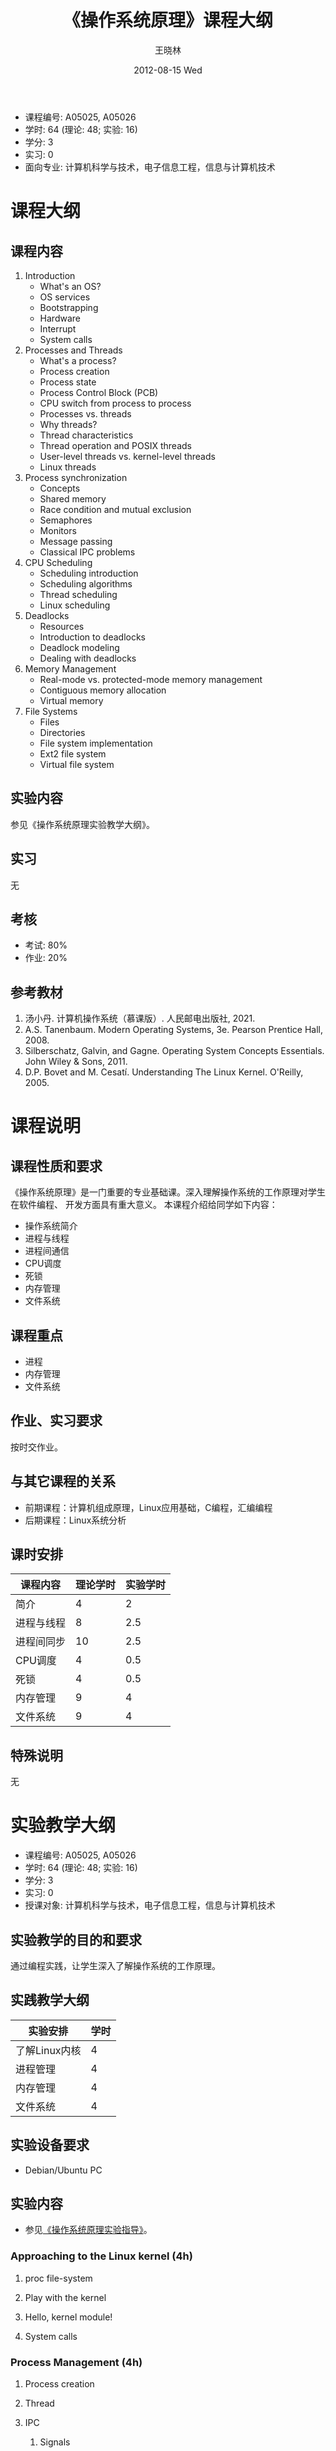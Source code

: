 #+TITLE:     《操作系统原理》课程大纲
#+AUTHOR:    王晓林
#+EMAIL:     wx672ster@gmail.com
#+DATE:      2012-08-15 Wed
#+DESCRIPTION: 
#+KEYWORDS:  
#+LANGUAGE: cn
#+OPTIONS:   H:3 num:t toc:t \n:nil @:t ::t |:t ^:t -:t f:t *:t <:t
#+OPTIONS:   TeX:t LaTeX:t skip:nil d:nil todo:t pri:nil tags:not-in-toc
#+EXPORT_SELECT_TAGS: export
#+EXPORT_EXCLUDE_TAGS: noexport
#+LaTeX_CLASS: article
# (setq org-export-html-use-infojs nil)

#+LaTeX: \clearpage
- 课程编号: A05025, A05026
- 学时: 64 (理论: 48; 实验: 16)
- 学分: 3
- 实习: 0
- 面向专业: 计算机科学与技术，电子信息工程，信息与计算机技术

#+LaTeX: \clearpage
* 课程大纲
** 课程内容
   1. Introduction
      - What's an OS?
      - OS services
      - Bootstrapping
      - Hardware
      - Interrupt
      - System calls
   2. Processes and Threads
      - What's a process?
      - Process creation
      - Process state
      - Process Control Block (PCB)
      - CPU switch from process to process
      - Processes vs. threads
      - Why threads?
      - Thread characteristics
      - Thread operation and POSIX threads
      - User-level threads vs. kernel-level threads
      - Linux threads
   3. Process synchronization
      - Concepts
      - Shared memory
      - Race condition and mutual exclusion
      - Semaphores
      - Monitors
      - Message passing
      - Classical IPC problems
   4. CPU Scheduling
      - Scheduling introduction
      - Scheduling algorithms
      - Thread scheduling
      - Linux scheduling
   5. Deadlocks
      - Resources
      - Introduction to deadlocks
      - Deadlock modeling
      - Dealing with deadlocks
   6. Memory Management
      - Real-mode vs. protected-mode memory management
      - Contiguous memory allocation
      - Virtual memory
   7. File Systems
      - Files
      - Directories
      - File system implementation
      - Ext2 file system
      - Virtual file system
** 实验内容
   参见《操作系统原理实验教学大纲》。
** 实习
   无
** 考核
   - 考试: 80%
   - 作业: 20%
** 参考教材
   1. 汤小丹. 计算机操作系统（慕课版）. 人民邮电出版社, 2021.
   2. A.S. Tanenbaum. Modern Operating Systems, 3e. Pearson Prentice Hall, 2008. 
   3. Silberschatz, Galvin, and Gagne. Operating System Concepts Essentials. John Wiley & Sons, 2011.
   4. D.P. Bovet and M. Cesatí. Understanding The Linux Kernel. O'Reilly, 2005.

#+LaTeX: \clearpage
* 课程说明
** 课程性质和要求
   《操作系统原理》是一门重要的专业基础课。深入理解操作系统的工作原理对学生在软件编程、
   开发方面具有重大意义。 本课程介绍给同学如下内容：
   - 操作系统简介
   - 进程与线程
   - 进程间通信
   - CPU调度
   - 死锁
   - 内存管理
   - 文件系统
** 课程重点
   - 进程
   - 内存管理
   - 文件系统
** 作业、实习要求
   按时交作业。
** 与其它课程的关系
   - 前期课程：计算机组成原理，Linux应用基础，C编程，汇编编程
   - 后期课程：Linux系统分析
** 课时安排
|------------+----------+----------|
| 课程内容   | 理论学时 | 实验学时 |
|------------+----------+----------|
| 简介       |        4 |        2 |
| 进程与线程 |        8 |      2.5 |
| 进程间同步 |       10 |      2.5 |
| CPU调度    |        4 |      0.5 |
| 死锁       |        4 |      0.5 |
| 内存管理   |        9 |        4 |
| 文件系统   |        9 |        4 |
|------------+----------+----------|
** 特殊说明
   无
#+LaTeX: \clearpage
* 实验教学大纲
  - 课程编号: A05025, A05026
  - 学时: 64 (理论: 48; 实验: 16)
  - 学分: 3
  - 实习: 0
  - 授课对象: 计算机科学与技术，电子信息工程，信息与计算机技术
** 实验教学的目的和要求
   通过编程实践，让学生深入了解操作系统的工作原理。
** 实践教学大纲
   |---------------+------|
   | 实验安排      | 学时 |
   |---------------+------|
   | 了解Linux内核 |    4 |
   | 进程管理      |    4 |
   | 内存管理      |    4 |
   | 文件系统      | 4 |
   |---------------+------|

** 实验设备要求
   - Debian/Ubuntu PC
** 实验内容
   - 参见[[http://cs3.swfu.edu.cn/moodle/mod/url/view.php?id%3D1046][《操作系统原理实验指导》]]。
*** Approaching to the Linux kernel (4h)
**** proc file-system
**** Play with the kernel
**** Hello, kernel module!
**** System calls
*** Process Management (4h)
**** Process creation
**** Thread
**** IPC
***** Signals
***** Pipe
***** FIFO
***** File Locking
***** Message Queues
***** Semaphores
*** Memory management (4h)
**** Basic commands
**** Shared Memory Segments
**** Memory Mapped Files
*** File System (4h) 
**** File system creation
**** Finding a file with =hexdump=

** 实验报告要求
   按规定格式完成，不得延误。
** 成绩考核
   - 实验报告满分100，60分及格
** 实验指导和参考书目
   1. 自编[[http://cs3.swfu.edu.cn/moodle/mod/url/view.php?id%3D1046][《实验指导》]]
   2. 汤小丹. 计算机操作系统（慕课版）. 人民邮电出版社, 2021.
   3. A.S. Tanenbaum. Modern Operating Systems, 3e. Pearson Prentice Hall, 2008. 
   4. Silberschatz, Galvin, and Gagne. Operating System Concepts Essentials. John Wiley & Sons, 2011.
   5. D.P. Bovet and M. Cesatí. Understanding The Linux Kernel. O'Reilly, 2005.

** 特别说明
   无
  
#+LaTeX: \clearpage
* 课程简介
- 课程编号: A05025, A05026
- 学时: 64 (理论: 48; 实验: 16)
- 学分: 3
- 实习: 0
- 面向专业: 计算机科学与技术，电子信息工程，信息与计算机技术
- 前期课程：英语，计算机组成原理，Linux应用基础，C编程，汇编知识
- 课程性质和要求
   《操作系统原理》是一门重要的专业基础课。深入理解操作系统的工作原理对学生在软件编程、
   开发方面具有重大意义。 本课程介绍给同学如下内容：
  - 操作系统简介
  - 进程与线程
  - 进程间通信
  - CPU调度
  - 死锁
  - 内存管理
  - 文件系统
- 参考教材
  1. 汤小丹. 计算机操作系统（慕课版）. 人民邮电出版社, 2021.
  2. A.S. Tanenbaum. Modern Operating Systems, 3e. Pearson Prentice Hall, 2008. 
  3. Silberschatz, Galvin, and Gagne. Operating System Concepts Essentials. John Wiley & Sons, 2011.
  4. D.P. Bovet and M. Cesatí. Understanding The Linux Kernel. O'Reilly, 2005.

    
# +BIBLIOGRAPHY: os plain limit:t option:-u
   
#+BEGIN_LaTeX
\bibliographystyle{plain}
\bibliography{os}
#+END_LaTeX
